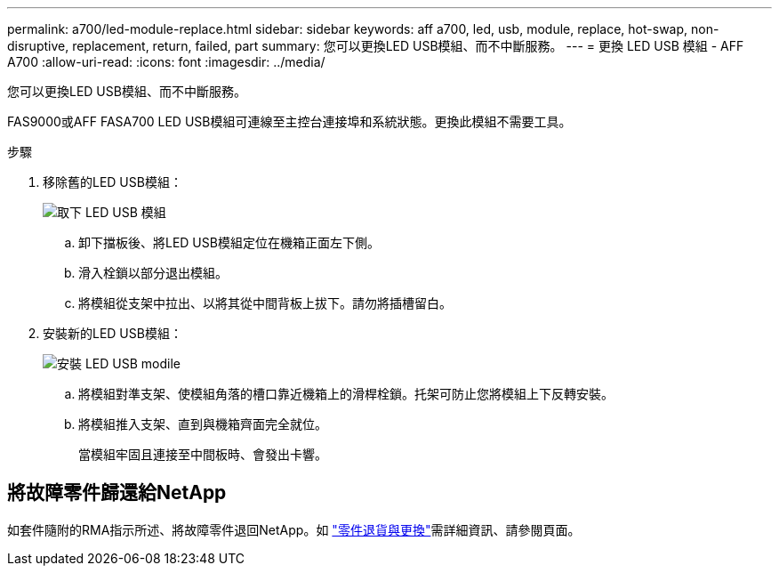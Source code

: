 ---
permalink: a700/led-module-replace.html 
sidebar: sidebar 
keywords: aff a700, led, usb, module, replace, hot-swap, non-disruptive, replacement, return, failed, part 
summary: 您可以更換LED USB模組、而不中斷服務。 
---
= 更換 LED USB 模組 - AFF A700
:allow-uri-read: 
:icons: font
:imagesdir: ../media/


[role="lead"]
您可以更換LED USB模組、而不中斷服務。

FAS9000或AFF FASA700 LED USB模組可連線至主控台連接埠和系統狀態。更換此模組不需要工具。

.步驟
. 移除舊的LED USB模組：
+
image::../media/led_3.png[取下 LED USB 模組]

+
.. 卸下擋板後、將LED USB模組定位在機箱正面左下側。
.. 滑入栓鎖以部分退出模組。
.. 將模組從支架中拉出、以將其從中間背板上拔下。請勿將插槽留白。


. 安裝新的LED USB模組：
+
image::../media/led_4.png[安裝 LED USB modile]

+
.. 將模組對準支架、使模組角落的槽口靠近機箱上的滑桿栓鎖。托架可防止您將模組上下反轉安裝。
.. 將模組推入支架、直到與機箱齊面完全就位。
+
當模組牢固且連接至中間板時、會發出卡響。







== 將故障零件歸還給NetApp

如套件隨附的RMA指示所述、將故障零件退回NetApp。如 https://mysupport.netapp.com/site/info/rma["零件退貨與更換"]需詳細資訊、請參閱頁面。
